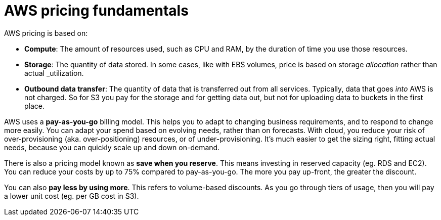 = AWS pricing fundamentals

AWS pricing is based on:

* *Compute*: The amount of resources used, such as CPU and RAM, by the duration of time you use those resources.

* *Storage*: The quantity of data stored. In some cases, like with EBS volumes, price is based on storage _allocation_ rather than actual _utilization.

* *Outbound data transfer*: The quantity of data that is transferred out from all services. Typically, data that goes _into_ AWS is not charged. So for S3 you pay for the storage and for getting data out, but not for uploading data to buckets in the first place.

AWS uses a *pay-as-you-go* billing model. This helps you to adapt to changing business requirements, and to respond to change more easily. You can adapt your spend based on evolving needs, rather than on forecasts. With cloud, you reduce your risk of over-provisioning (aka. over-positioning) resources, or of under-provisioning. It's much easier to get the sizing right, fitting actual needs, because you can quickly scale up and down on-demand.

There is also a pricing model known as *save when you reserve*. This means investing in reserved capacity (eg. RDS and EC2). You can reduce your costs by up to 75% compared to pay-as-you-go. The more you pay up-front, the greater the discount.

You can also *pay less by using more*. This refers to volume-based discounts. As you go through tiers of usage, then you will pay a lower unit cost (eg. per GB cost in S3).
